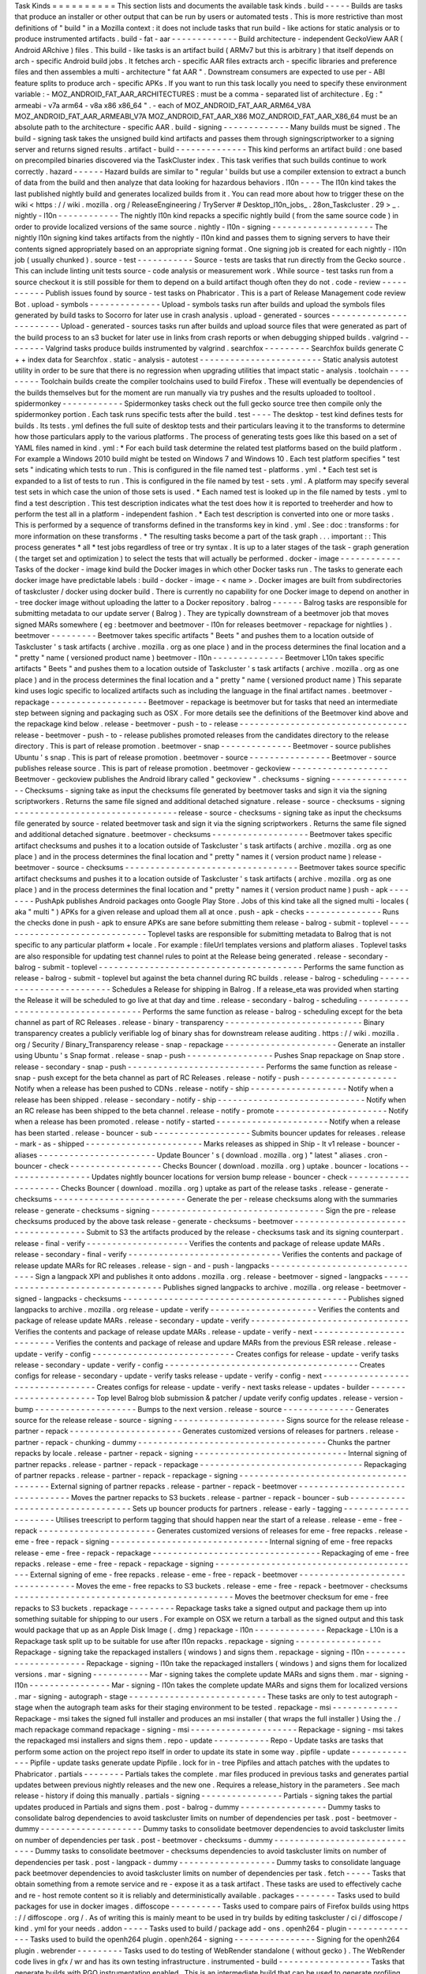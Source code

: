 Task
Kinds
=
=
=
=
=
=
=
=
=
=
This
section
lists
and
documents
the
available
task
kinds
.
build
-
-
-
-
-
Builds
are
tasks
that
produce
an
installer
or
other
output
that
can
be
run
by
users
or
automated
tests
.
This
is
more
restrictive
than
most
definitions
of
"
build
"
in
a
Mozilla
context
:
it
does
not
include
tasks
that
run
build
-
like
actions
for
static
analysis
or
to
produce
instrumented
artifacts
.
build
-
fat
-
aar
-
-
-
-
-
-
-
-
-
-
-
-
-
Build
architecture
-
independent
GeckoView
AAR
(
Android
ARchive
)
files
.
This
build
-
like
tasks
is
an
artifact
build
(
ARMv7
but
this
is
arbitrary
)
that
itself
depends
on
arch
-
specific
Android
build
jobs
.
It
fetches
arch
-
specific
AAR
files
extracts
arch
-
specific
libraries
and
preference
files
and
then
assembles
a
multi
-
architecture
"
fat
AAR
"
.
Downstream
consumers
are
expected
to
use
per
-
ABI
feature
splits
to
produce
arch
-
specific
APKs
.
If
you
want
to
run
this
task
locally
you
need
to
specify
these
environment
variable
:
-
MOZ_ANDROID_FAT_AAR_ARCHITECTURES
:
must
be
a
comma
-
separated
list
of
architecture
.
Eg
:
"
armeabi
-
v7a
arm64
-
v8a
x86
x86_64
"
.
-
each
of
MOZ_ANDROID_FAT_AAR_ARM64_V8A
MOZ_ANDROID_FAT_AAR_ARMEABI_V7A
MOZ_ANDROID_FAT_AAR_X86
MOZ_ANDROID_FAT_AAR_X86_64
must
be
an
absolute
path
to
the
architecture
-
specific
AAR
.
build
-
signing
-
-
-
-
-
-
-
-
-
-
-
-
-
Many
builds
must
be
signed
.
The
build
-
signing
task
takes
the
unsigned
build
kind
artifacts
and
passes
them
through
signingscriptworker
to
a
signing
server
and
returns
signed
results
.
artifact
-
build
-
-
-
-
-
-
-
-
-
-
-
-
-
-
This
kind
performs
an
artifact
build
:
one
based
on
precompiled
binaries
discovered
via
the
TaskCluster
index
.
This
task
verifies
that
such
builds
continue
to
work
correctly
.
hazard
-
-
-
-
-
-
Hazard
builds
are
similar
to
"
regular
'
builds
but
use
a
compiler
extension
to
extract
a
bunch
of
data
from
the
build
and
then
analyze
that
data
looking
for
hazardous
behaviors
.
l10n
-
-
-
-
The
l10n
kind
takes
the
last
published
nightly
build
and
generates
localized
builds
from
it
.
You
can
read
more
about
how
to
trigger
these
on
the
wiki
<
https
:
/
/
wiki
.
mozilla
.
org
/
ReleaseEngineering
/
TryServer
#
Desktop_l10n_jobs_
.
28on_Taskcluster
.
29
>
_
.
nightly
-
l10n
-
-
-
-
-
-
-
-
-
-
-
-
The
nightly
l10n
kind
repacks
a
specific
nightly
build
(
from
the
same
source
code
)
in
order
to
provide
localized
versions
of
the
same
source
.
nightly
-
l10n
-
signing
-
-
-
-
-
-
-
-
-
-
-
-
-
-
-
-
-
-
-
-
The
nightly
l10n
signing
kind
takes
artifacts
from
the
nightly
-
l10n
kind
and
passes
them
to
signing
servers
to
have
their
contents
signed
appropriately
based
on
an
appropriate
signing
format
.
One
signing
job
is
created
for
each
nightly
-
l10n
job
(
usually
chunked
)
.
source
-
test
-
-
-
-
-
-
-
-
-
-
-
Source
-
tests
are
tasks
that
run
directly
from
the
Gecko
source
.
This
can
include
linting
unit
tests
source
-
code
analysis
or
measurement
work
.
While
source
-
test
tasks
run
from
a
source
checkout
it
is
still
possible
for
them
to
depend
on
a
build
artifact
though
often
they
do
not
.
code
-
review
-
-
-
-
-
-
-
-
-
-
-
Publish
issues
found
by
source
-
test
tasks
on
Phabricator
.
This
is
a
part
of
Release
Management
code
review
Bot
.
upload
-
symbols
-
-
-
-
-
-
-
-
-
-
-
-
-
-
Upload
-
symbols
tasks
run
after
builds
and
upload
the
symbols
files
generated
by
build
tasks
to
Socorro
for
later
use
in
crash
analysis
.
upload
-
generated
-
sources
-
-
-
-
-
-
-
-
-
-
-
-
-
-
-
-
-
-
-
-
-
-
-
-
Upload
-
generated
-
sources
tasks
run
after
builds
and
upload
source
files
that
were
generated
as
part
of
the
build
process
to
an
s3
bucket
for
later
use
in
links
from
crash
reports
or
when
debugging
shipped
builds
.
valgrind
-
-
-
-
-
-
-
-
Valgrind
tasks
produce
builds
instrumented
by
valgrind
.
searchfox
-
-
-
-
-
-
-
-
-
Searchfox
builds
generate
C
+
+
index
data
for
Searchfox
.
static
-
analysis
-
autotest
-
-
-
-
-
-
-
-
-
-
-
-
-
-
-
-
-
-
-
-
-
-
-
-
Static
analysis
autotest
utility
in
order
to
be
sure
that
there
is
no
regression
when
upgrading
utilities
that
impact
static
-
analysis
.
toolchain
-
-
-
-
-
-
-
-
-
Toolchain
builds
create
the
compiler
toolchains
used
to
build
Firefox
.
These
will
eventually
be
dependencies
of
the
builds
themselves
but
for
the
moment
are
run
manually
via
try
pushes
and
the
results
uploaded
to
tooltool
.
spidermonkey
-
-
-
-
-
-
-
-
-
-
-
-
Spidermonkey
tasks
check
out
the
full
gecko
source
tree
then
compile
only
the
spidermonkey
portion
.
Each
task
runs
specific
tests
after
the
build
.
test
-
-
-
-
The
desktop
-
test
kind
defines
tests
for
builds
.
Its
tests
.
yml
defines
the
full
suite
of
desktop
tests
and
their
particulars
leaving
it
to
the
transforms
to
determine
how
those
particulars
apply
to
the
various
platforms
.
The
process
of
generating
tests
goes
like
this
based
on
a
set
of
YAML
files
named
in
kind
.
yml
:
*
For
each
build
task
determine
the
related
test
platforms
based
on
the
build
platform
.
For
example
a
Windows
2010
build
might
be
tested
on
Windows
7
and
Windows
10
.
Each
test
platform
specifies
"
test
sets
"
indicating
which
tests
to
run
.
This
is
configured
in
the
file
named
test
-
platforms
.
yml
.
*
Each
test
set
is
expanded
to
a
list
of
tests
to
run
.
This
is
configured
in
the
file
named
by
test
-
sets
.
yml
.
A
platform
may
specify
several
test
sets
in
which
case
the
union
of
those
sets
is
used
.
*
Each
named
test
is
looked
up
in
the
file
named
by
tests
.
yml
to
find
a
test
description
.
This
test
description
indicates
what
the
test
does
how
it
is
reported
to
treeherder
and
how
to
perform
the
test
all
in
a
platform
-
independent
fashion
.
*
Each
test
description
is
converted
into
one
or
more
tasks
.
This
is
performed
by
a
sequence
of
transforms
defined
in
the
transforms
key
in
kind
.
yml
.
See
:
doc
:
transforms
:
for
more
information
on
these
transforms
.
*
The
resulting
tasks
become
a
part
of
the
task
graph
.
.
.
important
:
:
This
process
generates
*
all
*
test
jobs
regardless
of
tree
or
try
syntax
.
It
is
up
to
a
later
stages
of
the
task
-
graph
generation
(
the
target
set
and
optimization
)
to
select
the
tests
that
will
actually
be
performed
.
docker
-
image
-
-
-
-
-
-
-
-
-
-
-
-
Tasks
of
the
docker
-
image
kind
build
the
Docker
images
in
which
other
Docker
tasks
run
.
The
tasks
to
generate
each
docker
image
have
predictable
labels
:
build
-
docker
-
image
-
<
name
>
.
Docker
images
are
built
from
subdirectories
of
taskcluster
/
docker
using
docker
build
.
There
is
currently
no
capability
for
one
Docker
image
to
depend
on
another
in
-
tree
docker
image
without
uploading
the
latter
to
a
Docker
repository
.
balrog
-
-
-
-
-
-
Balrog
tasks
are
responsible
for
submitting
metadata
to
our
update
server
(
Balrog
)
.
They
are
typically
downstream
of
a
beetmover
job
that
moves
signed
MARs
somewhere
(
eg
:
beetmover
and
beetmover
-
l10n
for
releases
beetmover
-
repackage
for
nightlies
)
.
beetmover
-
-
-
-
-
-
-
-
-
Beetmover
takes
specific
artifacts
"
Beets
"
and
pushes
them
to
a
location
outside
of
Taskcluster
'
s
task
artifacts
(
archive
.
mozilla
.
org
as
one
place
)
and
in
the
process
determines
the
final
location
and
a
"
pretty
"
name
(
versioned
product
name
)
beetmover
-
l10n
-
-
-
-
-
-
-
-
-
-
-
-
-
-
Beetmover
L10n
takes
specific
artifacts
"
Beets
"
and
pushes
them
to
a
location
outside
of
Taskcluster
'
s
task
artifacts
(
archive
.
mozilla
.
org
as
one
place
)
and
in
the
process
determines
the
final
location
and
a
"
pretty
"
name
(
versioned
product
name
)
This
separate
kind
uses
logic
specific
to
localized
artifacts
such
as
including
the
language
in
the
final
artifact
names
.
beetmover
-
repackage
-
-
-
-
-
-
-
-
-
-
-
-
-
-
-
-
-
-
-
Beetmover
-
repackage
is
beetmover
but
for
tasks
that
need
an
intermediate
step
between
signing
and
packaging
such
as
OSX
.
For
more
details
see
the
definitions
of
the
Beetmover
kind
above
and
the
repackage
kind
below
.
release
-
beetmover
-
push
-
to
-
release
-
-
-
-
-
-
-
-
-
-
-
-
-
-
-
-
-
-
-
-
-
-
-
-
-
-
-
-
-
-
-
-
-
release
-
beetmover
-
push
-
to
-
release
publishes
promoted
releases
from
the
candidates
directory
to
the
release
directory
.
This
is
part
of
release
promotion
.
beetmover
-
snap
-
-
-
-
-
-
-
-
-
-
-
-
-
-
Beetmover
-
source
publishes
Ubuntu
'
s
snap
.
This
is
part
of
release
promotion
.
beetmover
-
source
-
-
-
-
-
-
-
-
-
-
-
-
-
-
-
-
Beetmover
-
source
publishes
release
source
.
This
is
part
of
release
promotion
.
beetmover
-
geckoview
-
-
-
-
-
-
-
-
-
-
-
-
-
-
-
-
-
-
-
Beetmover
-
geckoview
publishes
the
Android
library
called
"
geckoview
"
.
checksums
-
signing
-
-
-
-
-
-
-
-
-
-
-
-
-
-
-
-
-
Checksums
-
signing
take
as
input
the
checksums
file
generated
by
beetmover
tasks
and
sign
it
via
the
signing
scriptworkers
.
Returns
the
same
file
signed
and
additional
detached
signature
.
release
-
source
-
checksums
-
signing
-
-
-
-
-
-
-
-
-
-
-
-
-
-
-
-
-
-
-
-
-
-
-
-
-
-
-
-
-
-
-
-
release
-
source
-
checksums
-
signing
take
as
input
the
checksums
file
generated
by
source
-
related
beetmover
task
and
sign
it
via
the
signing
scriptworkers
.
Returns
the
same
file
signed
and
additional
detached
signature
.
beetmover
-
checksums
-
-
-
-
-
-
-
-
-
-
-
-
-
-
-
-
-
-
-
Beetmover
takes
specific
artifact
checksums
and
pushes
it
to
a
location
outside
of
Taskcluster
'
s
task
artifacts
(
archive
.
mozilla
.
org
as
one
place
)
and
in
the
process
determines
the
final
location
and
"
pretty
"
names
it
(
version
product
name
)
release
-
beetmover
-
source
-
checksums
-
-
-
-
-
-
-
-
-
-
-
-
-
-
-
-
-
-
-
-
-
-
-
-
-
-
-
-
-
-
-
-
-
-
Beetmover
takes
source
specific
artifact
checksums
and
pushes
it
to
a
location
outside
of
Taskcluster
'
s
task
artifacts
(
archive
.
mozilla
.
org
as
one
place
)
and
in
the
process
determines
the
final
location
and
"
pretty
"
names
it
(
version
product
name
)
push
-
apk
-
-
-
-
-
-
-
-
PushApk
publishes
Android
packages
onto
Google
Play
Store
.
Jobs
of
this
kind
take
all
the
signed
multi
-
locales
(
aka
"
multi
"
)
APKs
for
a
given
release
and
upload
them
all
at
once
.
push
-
apk
-
checks
-
-
-
-
-
-
-
-
-
-
-
-
-
-
-
Runs
the
checks
done
in
push
-
apk
to
ensure
APKs
are
sane
before
submitting
them
release
-
balrog
-
submit
-
toplevel
-
-
-
-
-
-
-
-
-
-
-
-
-
-
-
-
-
-
-
-
-
-
-
-
-
-
-
-
-
-
Toplevel
tasks
are
responsible
for
submitting
metadata
to
Balrog
that
is
not
specific
to
any
particular
platform
+
locale
.
For
example
:
fileUrl
templates
versions
and
platform
aliases
.
Toplevel
tasks
are
also
responsible
for
updating
test
channel
rules
to
point
at
the
Release
being
generated
.
release
-
secondary
-
balrog
-
submit
-
toplevel
-
-
-
-
-
-
-
-
-
-
-
-
-
-
-
-
-
-
-
-
-
-
-
-
-
-
-
-
-
-
-
-
-
-
-
-
-
-
-
-
Performs
the
same
function
as
release
-
balrog
-
submit
-
toplevel
but
against
the
beta
channel
during
RC
builds
.
release
-
balrog
-
scheduling
-
-
-
-
-
-
-
-
-
-
-
-
-
-
-
-
-
-
-
-
-
-
-
-
-
Schedules
a
Release
for
shipping
in
Balrog
.
If
a
release_eta
was
provided
when
starting
the
Release
it
will
be
scheduled
to
go
live
at
that
day
and
time
.
release
-
secondary
-
balrog
-
scheduling
-
-
-
-
-
-
-
-
-
-
-
-
-
-
-
-
-
-
-
-
-
-
-
-
-
-
-
-
-
-
-
-
-
-
-
Performs
the
same
function
as
release
-
balrog
-
scheduling
except
for
the
beta
channel
as
part
of
RC
Releases
.
release
-
binary
-
transparency
-
-
-
-
-
-
-
-
-
-
-
-
-
-
-
-
-
-
-
-
-
-
-
-
-
-
-
Binary
transparency
creates
a
publicly
verifiable
log
of
binary
shas
for
downstream
release
auditing
.
https
:
/
/
wiki
.
mozilla
.
org
/
Security
/
Binary_Transparency
release
-
snap
-
repackage
-
-
-
-
-
-
-
-
-
-
-
-
-
-
-
-
-
-
-
-
-
-
Generate
an
installer
using
Ubuntu
'
s
Snap
format
.
release
-
snap
-
push
-
-
-
-
-
-
-
-
-
-
-
-
-
-
-
-
-
Pushes
Snap
repackage
on
Snap
store
.
release
-
secondary
-
snap
-
push
-
-
-
-
-
-
-
-
-
-
-
-
-
-
-
-
-
-
-
-
-
-
-
-
-
-
-
Performs
the
same
function
as
release
-
snap
-
push
except
for
the
beta
channel
as
part
of
RC
Releases
.
release
-
notify
-
push
-
-
-
-
-
-
-
-
-
-
-
-
-
-
-
-
-
-
-
Notify
when
a
release
has
been
pushed
to
CDNs
.
release
-
notify
-
ship
-
-
-
-
-
-
-
-
-
-
-
-
-
-
-
-
-
-
-
Notify
when
a
release
has
been
shipped
.
release
-
secondary
-
notify
-
ship
-
-
-
-
-
-
-
-
-
-
-
-
-
-
-
-
-
-
-
-
-
-
-
-
-
-
-
-
-
Notify
when
an
RC
release
has
been
shipped
to
the
beta
channel
.
release
-
notify
-
promote
-
-
-
-
-
-
-
-
-
-
-
-
-
-
-
-
-
-
-
-
-
-
Notify
when
a
release
has
been
promoted
.
release
-
notify
-
started
-
-
-
-
-
-
-
-
-
-
-
-
-
-
-
-
-
-
-
-
-
-
Notify
when
a
release
has
been
started
.
release
-
bouncer
-
sub
-
-
-
-
-
-
-
-
-
-
-
-
-
-
-
-
-
-
-
Submits
bouncer
updates
for
releases
.
release
-
mark
-
as
-
shipped
-
-
-
-
-
-
-
-
-
-
-
-
-
-
-
-
-
-
-
-
-
-
-
Marks
releases
as
shipped
in
Ship
-
It
v1
release
-
bouncer
-
aliases
-
-
-
-
-
-
-
-
-
-
-
-
-
-
-
-
-
-
-
-
-
-
-
Update
Bouncer
'
s
(
download
.
mozilla
.
org
)
"
latest
"
aliases
.
cron
-
bouncer
-
check
-
-
-
-
-
-
-
-
-
-
-
-
-
-
-
-
-
-
Checks
Bouncer
(
download
.
mozilla
.
org
)
uptake
.
bouncer
-
locations
-
-
-
-
-
-
-
-
-
-
-
-
-
-
-
-
-
Updates
nightly
bouncer
locations
for
version
bump
release
-
bouncer
-
check
-
-
-
-
-
-
-
-
-
-
-
-
-
-
-
-
-
-
-
-
-
Checks
Bouncer
(
download
.
mozilla
.
org
)
uptake
as
part
of
the
release
tasks
.
release
-
generate
-
checksums
-
-
-
-
-
-
-
-
-
-
-
-
-
-
-
-
-
-
-
-
-
-
-
-
-
-
Generate
the
per
-
release
checksums
along
with
the
summaries
release
-
generate
-
checksums
-
signing
-
-
-
-
-
-
-
-
-
-
-
-
-
-
-
-
-
-
-
-
-
-
-
-
-
-
-
-
-
-
-
-
-
-
Sign
the
pre
-
release
checksums
produced
by
the
above
task
release
-
generate
-
checksums
-
beetmover
-
-
-
-
-
-
-
-
-
-
-
-
-
-
-
-
-
-
-
-
-
-
-
-
-
-
-
-
-
-
-
-
-
-
-
-
Submit
to
S3
the
artifacts
produced
by
the
release
-
checksums
task
and
its
signing
counterpart
.
release
-
final
-
verify
-
-
-
-
-
-
-
-
-
-
-
-
-
-
-
-
-
-
-
-
Verifies
the
contents
and
package
of
release
update
MARs
.
release
-
secondary
-
final
-
verify
-
-
-
-
-
-
-
-
-
-
-
-
-
-
-
-
-
-
-
-
-
-
-
-
-
-
-
-
-
-
Verifies
the
contents
and
package
of
release
update
MARs
for
RC
releases
.
release
-
sign
-
and
-
push
-
langpacks
-
-
-
-
-
-
-
-
-
-
-
-
-
-
-
-
-
-
-
-
-
-
-
-
-
-
-
-
-
-
-
Sign
a
langpack
XPI
and
publishes
it
onto
addons
.
mozilla
.
org
.
release
-
beetmover
-
signed
-
langpacks
-
-
-
-
-
-
-
-
-
-
-
-
-
-
-
-
-
-
-
-
-
-
-
-
-
-
-
-
-
-
-
-
-
-
Publishes
signed
langpacks
to
archive
.
mozilla
.
org
release
-
beetmover
-
signed
-
langpacks
-
checksums
-
-
-
-
-
-
-
-
-
-
-
-
-
-
-
-
-
-
-
-
-
-
-
-
-
-
-
-
-
-
-
-
-
-
-
-
-
-
-
-
-
-
-
-
Publishes
signed
langpacks
to
archive
.
mozilla
.
org
release
-
update
-
verify
-
-
-
-
-
-
-
-
-
-
-
-
-
-
-
-
-
-
-
-
-
Verifies
the
contents
and
package
of
release
update
MARs
.
release
-
secondary
-
update
-
verify
-
-
-
-
-
-
-
-
-
-
-
-
-
-
-
-
-
-
-
-
-
-
-
-
-
-
-
-
-
-
-
Verifies
the
contents
and
package
of
release
update
MARs
.
release
-
update
-
verify
-
next
-
-
-
-
-
-
-
-
-
-
-
-
-
-
-
-
-
-
-
-
-
-
-
-
-
-
Verifies
the
contents
and
package
of
release
and
updare
MARs
from
the
previous
ESR
release
.
release
-
update
-
verify
-
config
-
-
-
-
-
-
-
-
-
-
-
-
-
-
-
-
-
-
-
-
-
-
-
-
-
-
-
-
Creates
configs
for
release
-
update
-
verify
tasks
release
-
secondary
-
update
-
verify
-
config
-
-
-
-
-
-
-
-
-
-
-
-
-
-
-
-
-
-
-
-
-
-
-
-
-
-
-
-
-
-
-
-
-
-
-
-
-
-
Creates
configs
for
release
-
secondary
-
update
-
verify
tasks
release
-
update
-
verify
-
config
-
next
-
-
-
-
-
-
-
-
-
-
-
-
-
-
-
-
-
-
-
-
-
-
-
-
-
-
-
-
-
-
-
-
-
Creates
configs
for
release
-
update
-
verify
-
next
tasks
release
-
updates
-
builder
-
-
-
-
-
-
-
-
-
-
-
-
-
-
-
-
-
-
-
-
-
-
-
Top
level
Balrog
blob
submission
&
patcher
/
update
verify
config
updates
.
release
-
version
-
bump
-
-
-
-
-
-
-
-
-
-
-
-
-
-
-
-
-
-
-
-
Bumps
to
the
next
version
.
release
-
source
-
-
-
-
-
-
-
-
-
-
-
-
-
-
Generates
source
for
the
release
release
-
source
-
signing
-
-
-
-
-
-
-
-
-
-
-
-
-
-
-
-
-
-
-
-
-
-
Signs
source
for
the
release
release
-
partner
-
repack
-
-
-
-
-
-
-
-
-
-
-
-
-
-
-
-
-
-
-
-
-
-
Generates
customized
versions
of
releases
for
partners
.
release
-
partner
-
repack
-
chunking
-
dummy
-
-
-
-
-
-
-
-
-
-
-
-
-
-
-
-
-
-
-
-
-
-
-
-
-
-
-
-
-
-
-
-
-
-
-
-
-
Chunks
the
partner
repacks
by
locale
.
release
-
partner
-
repack
-
signing
-
-
-
-
-
-
-
-
-
-
-
-
-
-
-
-
-
-
-
-
-
-
-
-
-
-
-
-
-
-
Internal
signing
of
partner
repacks
.
release
-
partner
-
repack
-
repackage
-
-
-
-
-
-
-
-
-
-
-
-
-
-
-
-
-
-
-
-
-
-
-
-
-
-
-
-
-
-
-
-
Repackaging
of
partner
repacks
.
release
-
partner
-
repack
-
repackage
-
signing
-
-
-
-
-
-
-
-
-
-
-
-
-
-
-
-
-
-
-
-
-
-
-
-
-
-
-
-
-
-
-
-
-
-
-
-
-
-
-
-
External
signing
of
partner
repacks
.
release
-
partner
-
repack
-
beetmover
-
-
-
-
-
-
-
-
-
-
-
-
-
-
-
-
-
-
-
-
-
-
-
-
-
-
-
-
-
-
-
-
Moves
the
partner
repacks
to
S3
buckets
.
release
-
partner
-
repack
-
bouncer
-
sub
-
-
-
-
-
-
-
-
-
-
-
-
-
-
-
-
-
-
-
-
-
-
-
-
-
-
-
-
-
-
-
-
-
-
Sets
up
bouncer
products
for
partners
.
release
-
early
-
tagging
-
-
-
-
-
-
-
-
-
-
-
-
-
-
-
-
-
-
-
-
-
Utilises
treescript
to
perform
tagging
that
should
happen
near
the
start
of
a
release
.
release
-
eme
-
free
-
repack
-
-
-
-
-
-
-
-
-
-
-
-
-
-
-
-
-
-
-
-
-
-
-
Generates
customized
versions
of
releases
for
eme
-
free
repacks
.
release
-
eme
-
free
-
repack
-
signing
-
-
-
-
-
-
-
-
-
-
-
-
-
-
-
-
-
-
-
-
-
-
-
-
-
-
-
-
-
-
-
Internal
signing
of
eme
-
free
repacks
release
-
eme
-
free
-
repack
-
repackage
-
-
-
-
-
-
-
-
-
-
-
-
-
-
-
-
-
-
-
-
-
-
-
-
-
-
-
-
-
-
-
-
-
Repackaging
of
eme
-
free
repacks
.
release
-
eme
-
free
-
repack
-
repackage
-
signing
-
-
-
-
-
-
-
-
-
-
-
-
-
-
-
-
-
-
-
-
-
-
-
-
-
-
-
-
-
-
-
-
-
-
-
-
-
-
-
-
-
External
signing
of
eme
-
free
repacks
.
release
-
eme
-
free
-
repack
-
beetmover
-
-
-
-
-
-
-
-
-
-
-
-
-
-
-
-
-
-
-
-
-
-
-
-
-
-
-
-
-
-
-
-
-
Moves
the
eme
-
free
repacks
to
S3
buckets
.
release
-
eme
-
free
-
repack
-
beetmover
-
checksums
-
-
-
-
-
-
-
-
-
-
-
-
-
-
-
-
-
-
-
-
-
-
-
-
-
-
-
-
-
-
-
-
-
-
-
-
-
-
-
-
-
-
-
Moves
the
beetmover
checksum
for
eme
-
free
repacks
to
S3
buckets
.
repackage
-
-
-
-
-
-
-
-
-
Repackage
tasks
take
a
signed
output
and
package
them
up
into
something
suitable
for
shipping
to
our
users
.
For
example
on
OSX
we
return
a
tarball
as
the
signed
output
and
this
task
would
package
that
up
as
an
Apple
Disk
Image
(
.
dmg
)
repackage
-
l10n
-
-
-
-
-
-
-
-
-
-
-
-
-
-
Repackage
-
L10n
is
a
Repackage
task
split
up
to
be
suitable
for
use
after
l10n
repacks
.
repackage
-
signing
-
-
-
-
-
-
-
-
-
-
-
-
-
-
-
-
-
Repackage
-
signing
take
the
repackaged
installers
(
windows
)
and
signs
them
.
repackage
-
signing
-
l10n
-
-
-
-
-
-
-
-
-
-
-
-
-
-
-
-
-
-
-
-
-
-
Repackage
-
signing
-
l10n
take
the
repackaged
installers
(
windows
)
and
signs
them
for
localized
versions
.
mar
-
signing
-
-
-
-
-
-
-
-
-
-
-
Mar
-
signing
takes
the
complete
update
MARs
and
signs
them
.
mar
-
signing
-
l10n
-
-
-
-
-
-
-
-
-
-
-
-
-
-
-
-
Mar
-
signing
-
l10n
takes
the
complete
update
MARs
and
signs
them
for
localized
versions
.
mar
-
signing
-
autograph
-
stage
-
-
-
-
-
-
-
-
-
-
-
-
-
-
-
-
-
-
-
-
-
-
-
-
-
-
-
These
tasks
are
only
to
test
autograph
-
stage
when
the
autograph
team
asks
for
their
staging
environment
to
be
tested
.
repackage
-
msi
-
-
-
-
-
-
-
-
-
-
-
-
-
Repackage
-
msi
takes
the
signed
full
installer
and
produces
an
msi
installer
(
that
wraps
the
full
installer
)
Using
the
.
/
mach
repackage
command
repackage
-
signing
-
msi
-
-
-
-
-
-
-
-
-
-
-
-
-
-
-
-
-
-
-
-
-
Repackage
-
signing
-
msi
takes
the
repackaged
msi
installers
and
signs
them
.
repo
-
update
-
-
-
-
-
-
-
-
-
-
-
Repo
-
Update
tasks
are
tasks
that
perform
some
action
on
the
project
repo
itself
in
order
to
update
its
state
in
some
way
.
pipfile
-
update
-
-
-
-
-
-
-
-
-
-
-
-
-
-
Pipfile
-
update
tasks
generate
update
Pipfile
.
lock
for
in
-
tree
Pipfiles
and
attach
patches
with
the
updates
to
Phabricator
.
partials
-
-
-
-
-
-
-
-
Partials
takes
the
complete
.
mar
files
produced
in
previous
tasks
and
generates
partial
updates
between
previous
nightly
releases
and
the
new
one
.
Requires
a
release_history
in
the
parameters
.
See
mach
release
-
history
if
doing
this
manually
.
partials
-
signing
-
-
-
-
-
-
-
-
-
-
-
-
-
-
-
-
Partials
-
signing
takes
the
partial
updates
produced
in
Partials
and
signs
them
.
post
-
balrog
-
dummy
-
-
-
-
-
-
-
-
-
-
-
-
-
-
-
-
-
Dummy
tasks
to
consolidate
balrog
dependencies
to
avoid
taskcluster
limits
on
number
of
dependencies
per
task
.
post
-
beetmover
-
dummy
-
-
-
-
-
-
-
-
-
-
-
-
-
-
-
-
-
-
-
-
Dummy
tasks
to
consolidate
beetmover
dependencies
to
avoid
taskcluster
limits
on
number
of
dependencies
per
task
.
post
-
beetmover
-
checksums
-
dummy
-
-
-
-
-
-
-
-
-
-
-
-
-
-
-
-
-
-
-
-
-
-
-
-
-
-
-
-
-
-
Dummy
tasks
to
consolidate
beetmover
-
checksums
dependencies
to
avoid
taskcluster
limits
on
number
of
dependencies
per
task
.
post
-
langpack
-
dummy
-
-
-
-
-
-
-
-
-
-
-
-
-
-
-
-
-
-
-
Dummy
tasks
to
consolidate
language
pack
beetmover
dependencies
to
avoid
taskcluster
limits
on
number
of
dependencies
per
task
.
fetch
-
-
-
-
-
Tasks
that
obtain
something
from
a
remote
service
and
re
-
expose
it
as
a
task
artifact
.
These
tasks
are
used
to
effectively
cache
and
re
-
host
remote
content
so
it
is
reliably
and
deterministically
available
.
packages
-
-
-
-
-
-
-
-
Tasks
used
to
build
packages
for
use
in
docker
images
.
diffoscope
-
-
-
-
-
-
-
-
-
-
Tasks
used
to
compare
pairs
of
Firefox
builds
using
https
:
/
/
diffoscope
.
org
/
.
As
of
writing
this
is
mainly
meant
to
be
used
in
try
builds
by
editing
taskcluster
/
ci
/
diffoscope
/
kind
.
yml
for
your
needs
.
addon
-
-
-
-
-
Tasks
used
to
build
/
package
add
-
ons
.
openh264
-
plugin
-
-
-
-
-
-
-
-
-
-
-
-
-
-
-
Tasks
used
to
build
the
openh264
plugin
.
openh264
-
signing
-
-
-
-
-
-
-
-
-
-
-
-
-
-
-
-
Signing
for
the
openh264
plugin
.
webrender
-
-
-
-
-
-
-
-
-
Tasks
used
to
do
testing
of
WebRender
standalone
(
without
gecko
)
.
The
WebRender
code
lives
in
gfx
/
wr
and
has
its
own
testing
infrastructure
.
instrumented
-
build
-
-
-
-
-
-
-
-
-
-
-
-
-
-
-
-
-
-
Tasks
that
generate
builds
with
PGO
instrumentation
enabled
.
This
is
an
intermediate
build
that
can
be
used
to
generate
profiling
information
for
a
final
PGO
build
.
This
is
the
1st
stage
of
the
full
3
-
step
PGO
process
.
generate
-
profile
-
-
-
-
-
-
-
-
-
-
-
-
-
-
-
-
Tasks
that
take
a
build
configured
for
PGO
and
run
the
binary
against
a
sample
set
to
generate
profile
data
.
This
is
the
2nd
stage
of
the
full
3
-
step
PGO
process
.
geckodriver
-
repack
-
-
-
-
-
-
-
-
-
-
-
-
-
-
-
-
-
-
Tasks
to
repackage
the
geckodriver
binary
from
a
build
tasks
'
s
common
test
archive
into
it
'
s
own
archive
.
geckodriver
-
signing
-
-
-
-
-
-
-
-
-
-
-
-
-
-
-
-
-
-
-
Signing
for
geckodriver
binary
.
